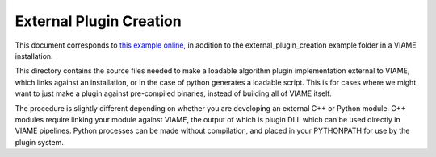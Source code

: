 
========================
External Plugin Creation
========================

This document corresponds to `this example online`_, in addition to the
external_plugin_creation example folder in a VIAME installation.

.. _this example online: https://github.com/VIAME/VIAME/tree/master/examples/external_plugin_creation

This directory contains the source files needed to make a loadable
algorithm plugin implementation external to VIAME, which links
against an installation, or in the case of python generates a loadable script.
This is for cases where we might want to just make a plugin against pre-compiled binaries,
instead of building all of VIAME itself.

The procedure is slightly different depending on whether you are developing an external C++ or
Python module. C++ modules require linking your module against VIAME, the output of which is 
plugin DLL which can be used directly in VIAME pipelines. Python processes can be made without
compilation, and placed in your PYTHONPATH for use by the plugin system.
